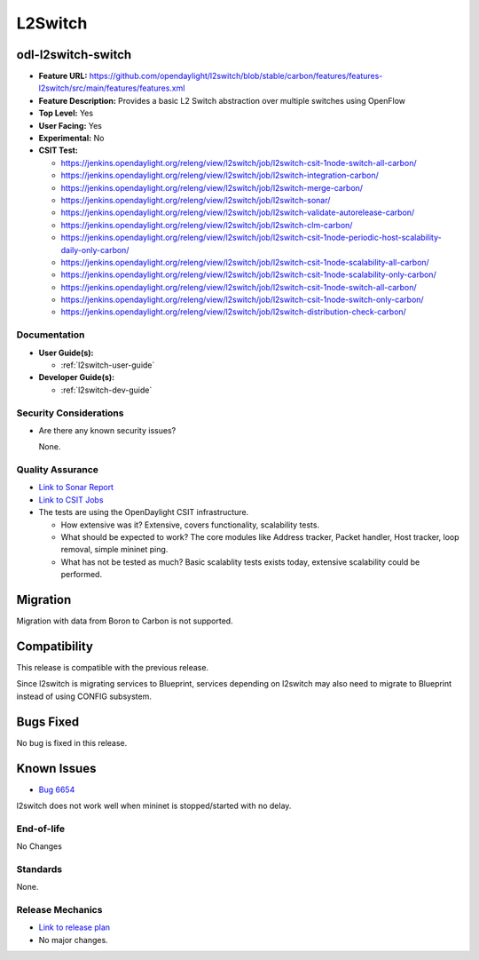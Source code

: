========
L2Switch
========

odl-l2switch-switch
-------------------

* **Feature URL:** https://github.com/opendaylight/l2switch/blob/stable/carbon/features/features-l2switch/src/main/features/features.xml
* **Feature Description:** Provides a basic L2 Switch abstraction over multiple switches using OpenFlow
* **Top Level:** Yes
* **User Facing:** Yes
* **Experimental:** No
* **CSIT Test:**

  * https://jenkins.opendaylight.org/releng/view/l2switch/job/l2switch-csit-1node-switch-all-carbon/
  * https://jenkins.opendaylight.org/releng/view/l2switch/job/l2switch-integration-carbon/
  * https://jenkins.opendaylight.org/releng/view/l2switch/job/l2switch-merge-carbon/
  * https://jenkins.opendaylight.org/releng/view/l2switch/job/l2switch-sonar/
  * https://jenkins.opendaylight.org/releng/view/l2switch/job/l2switch-validate-autorelease-carbon/
  * https://jenkins.opendaylight.org/releng/view/l2switch/job/l2switch-clm-carbon/
  * https://jenkins.opendaylight.org/releng/view/l2switch/job/l2switch-csit-1node-periodic-host-scalability-daily-only-carbon/
  * https://jenkins.opendaylight.org/releng/view/l2switch/job/l2switch-csit-1node-scalability-all-carbon/
  * https://jenkins.opendaylight.org/releng/view/l2switch/job/l2switch-csit-1node-scalability-only-carbon/
  * https://jenkins.opendaylight.org/releng/view/l2switch/job/l2switch-csit-1node-switch-all-carbon/
  * https://jenkins.opendaylight.org/releng/view/l2switch/job/l2switch-csit-1node-switch-only-carbon/
  * https://jenkins.opendaylight.org/releng/view/l2switch/job/l2switch-distribution-check-carbon/

Documentation
=============

* **User Guide(s):**

  * :ref:`l2switch-user-guide`

* **Developer Guide(s):**

  * :ref:`l2switch-dev-guide`

Security Considerations
=======================

* Are there any known security issues?

  None.

Quality Assurance
=================

* `Link to Sonar Report <https://sonar.opendaylight.org/overview?id=org.opendaylight.l2switch%3Al2switch>`_
* `Link to CSIT Jobs <https://jenkins.opendaylight.org/releng/view/l2switch/>`_
* The tests are using the OpenDaylight CSIT infrastructure.

  * How extensive was it? Extensive, covers functionality, scalability tests.
  * What should be expected to work? The core modules like Address tracker, Packet handler,
    Host tracker, loop removal, simple mininet ping.
  * What has not be tested as much? Basic scalablity tests exists today, extensive scalability
    could be performed.

Migration
---------

Migration with data from Boron to Carbon is not supported.

Compatibility
-------------

This release is compatible with the previous release.

Since l2switch is migrating services to Blueprint, services depending on l2switch
may also need to migrate to Blueprint instead of using CONFIG subsystem.

Bugs Fixed
----------

No bug is fixed in this release.

Known Issues
------------

* `Bug 6654 <https://bugs.opendaylight.org/show_bug.cgi?id=6654>`_

l2switch does not work well when mininet is stopped/started with no delay.

End-of-life
===========
No Changes

Standards
=========

None.

Release Mechanics
=================

* `Link to release plan <https://wiki.opendaylight.org/view/L2_Switch:Nitrogen_Release_Plan>`_
*  No major changes.
